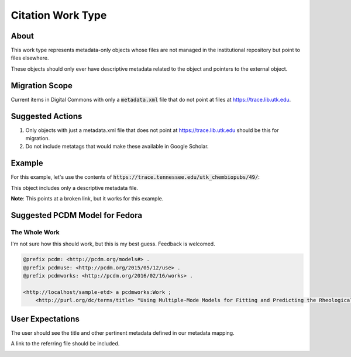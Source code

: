 Citation Work Type
==================

About
-----

This work type represents metadata-only objects whose files are not managed in the institutional repository but point to
files elsewhere.

These objects should only ever have descriptive metadata related to the object and pointers to the external object.

Migration Scope
---------------

Current items in Digital Commons with only a :code:`metadata.xml` file that do not point at files at
https://trace.lib.utk.edu.

Suggested Actions
-----------------

1. Only objects with just a metadata.xml file that does not point at https://trace.lib.utk.edu should be this for migration.
2. Do not include metatags that would make these available in Google Scholar.

Example
-------

For this example, let's use the contents of :code:`https://trace.tennessee.edu/utk_chembiopubs/49/`:

.. code-block:: text
    metadata.xml

This object includes only a descriptive metadata file.

**Note**: This points at a broken link, but it works for this example.

Suggested PCDM Model for Fedora
-------------------------------

==============
The Whole Work
==============

I'm not sure how this should work, but this is my best guess. Feedback is welcomed.

.. code-block:: turtle

    @prefix pcdm: <http://pcdm.org/models#> .
    @prefix pcdmuse: <http://pcdm.org/2015/05/12/use> .
    @prefix pcdmworks: <http://pcdm.org/2016/02/16/works> .

    <http://localhost/sample-etd> a pcdmworks:Work ;
        <http://purl.org/dc/terms/title> "Using Multiple-Mode Models for Fitting and Predicting the Rheological Properties of Polymeric Melts. Part II. Single and Double Step- Strain Flows" .

User Expectations
-----------------

The user should see the title and other pertinent metadata defined in our metadata mapping.

A link to the referring file should be included.

.. image:: ../images/Citation_view.png
    :width: 600
    :Alt: Wireframe of a Sample Citation

